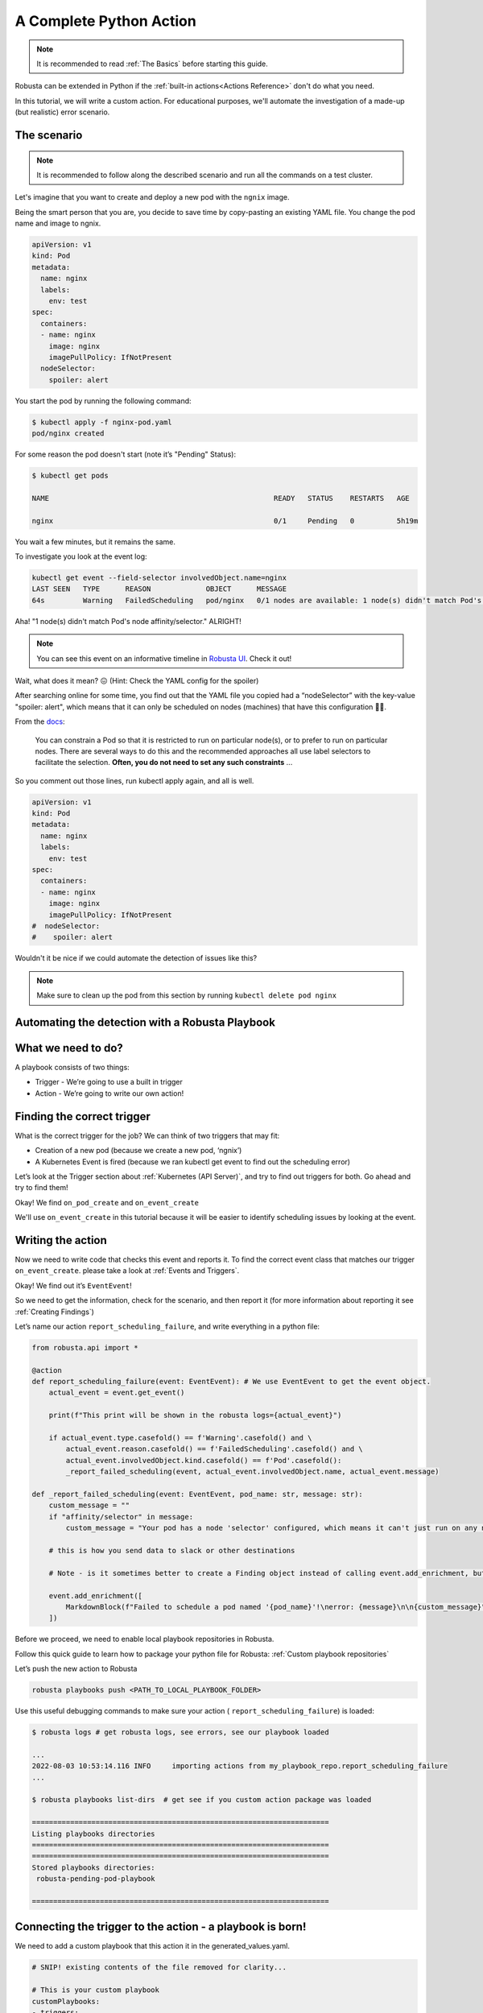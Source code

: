 A Complete Python Action
######################################################

.. note::

    It is recommended to read :ref:`The Basics` before starting this guide.

Robusta can be extended in Python if the :ref:`built-in actions<Actions Reference>` don't do what you need.

In this tutorial, we will write a custom action. For educational purposes, we'll automate the investigation of a made-up (but realistic) error scenario.

The scenario
---------------------------------------

.. note::

    It is recommended to follow along the described scenario and run all the commands on a test cluster.

Let's imagine that you want to create and deploy a new pod with the ``ngnix`` image.

Being the smart person that you are, you decide to save time by copy-pasting an existing YAML file. You change the pod name and image to ngnix.

.. code-block:: yaml

    apiVersion: v1
    kind: Pod
    metadata:
      name: nginx
      labels:
        env: test
    spec:
      containers:
      - name: nginx
        image: nginx
        imagePullPolicy: IfNotPresent
      nodeSelector:
        spoiler: alert

You start the pod by running the following command:

.. code-block:: bash

    $ kubectl apply -f nginx-pod.yaml
    pod/nginx created

For some reason the pod doesn't start (note it’s "Pending" Status):

.. code-block:: bash

    $ kubectl get pods

    NAME                                                     READY   STATUS    RESTARTS   AGE

    nginx                                                    0/1     Pending   0          5h19m

You wait a few minutes, but it remains the same.

To investigate you look at the event log:

.. code-block:: bash

    kubectl get event --field-selector involvedObject.name=nginx
    LAST SEEN   TYPE      REASON             OBJECT      MESSAGE
    64s         Warning   FailedScheduling   pod/nginx   0/1 nodes are available: 1 node(s) didn't match Pod's node affinity/selector.

Aha! "1 node(s) didn't match Pod's node affinity/selector." ALRIGHT!

.. note::
    You can see this event on an informative timeline in `Robusta UI <http://home.robusta.dev/ui?from=docs>`_. Check it out!

Wait, what does it mean? 😖 (Hint: Check the YAML config for the spoiler)

After searching online for some time, you find out that the YAML file you copied had a “nodeSelector” with the key-value "spoiler: alert", which means that it can only be scheduled on nodes (machines) that have this configuration 🤦‍♂️.

From the `docs <https://kubernetes.io/docs/concepts/scheduling-eviction/assign-pod-node/#nodeselector>`_:

.. pull-quote::
    You can constrain a Pod so that it is restricted to run on particular node(s), or to prefer to run on particular nodes. There are several ways to do this and the recommended approaches all use label selectors to facilitate the selection. **Often, you do not need to set any such constraints** ...

So you comment out those lines, run kubectl apply again, and all is well.

.. code-block:: yaml

    apiVersion: v1
    kind: Pod
    metadata:
      name: nginx
      labels:
        env: test
    spec:
      containers:
      - name: nginx
        image: nginx
        imagePullPolicy: IfNotPresent
    #  nodeSelector:
    #    spoiler: alert

Wouldn't it be nice if we could automate the detection of issues like this?

.. note::
    Make sure to clean up the pod from this section by running ``kubectl delete pod nginx``

Automating the detection with a Robusta Playbook
--------------------------------------------------

What we need to do?
---------------------

A playbook consists of two things:

- Trigger - We’re going to use a built in trigger
- Action - We’re going to write our own action!


Finding the correct trigger
------------------------------
What is the correct trigger for the job?
We can think of two triggers that may fit:

- Creation of a new pod (because we create a new pod, ‘ngnix’)
- A Kubernetes Event is fired (because we ran kubectl get event to find out the scheduling error)

Let’s look at the Trigger section about :ref:`Kubernetes (API Server)`, and try to find out triggers for both.
Go ahead and try to find them!

Okay! We find ``on_pod_create`` and ``on_event_create``

We'll use ``on_event_create`` in this tutorial because it will be easier to identify scheduling issues by looking at the event.

Writing the action
--------------------

Now we need to write code that checks this event and reports it. To find the correct event class that matches our trigger ``on_event_create``. please take a look at :ref:`Events and Triggers`.

Okay! We find out it’s ``EventEvent``!

So we need to get the information, check for the scenario, and then report it (for more information about reporting it see :ref:`Creating Findings`)

Let’s name our action ``report_scheduling_failure``, and write everything in a python file:

.. code-block:: python

        from robusta.api import *

        @action
        def report_scheduling_failure(event: EventEvent): # We use EventEvent to get the event object.
            actual_event = event.get_event()

            print(f"This print will be shown in the robusta logs={actual_event}")

            if actual_event.type.casefold() == f'Warning'.casefold() and \
                actual_event.reason.casefold() == f'FailedScheduling'.casefold() and \
                actual_event.involvedObject.kind.casefold() == f'Pod'.casefold():
                _report_failed_scheduling(event, actual_event.involvedObject.name, actual_event.message)

        def _report_failed_scheduling(event: EventEvent, pod_name: str, message: str):
            custom_message = ""
            if "affinity/selector" in message:
                custom_message = "Your pod has a node 'selector' configured, which means it can't just run on any node. For more info, see: https://kubernetes.io/docs/concepts/scheduling-eviction/assign-pod-node/#nodeselector"

            # this is how you send data to slack or other destinations

            # Note - is it sometimes better to create a Finding object instead of calling event.add_enrichment, but this is out of the scope of this tutorial

            event.add_enrichment([
                MarkdownBlock(f"Failed to schedule a pod named '{pod_name}'!\nerror: {message}\n\n{custom_message}"),
            ])

Before we proceed, we need to enable local playbook repositories in Robusta.

Follow this quick guide to learn how to package your python file for Robusta: :ref:`Custom playbook repositories`

Let’s push the new action to Robusta

.. code-block:: bash

    robusta playbooks push <PATH_TO_LOCAL_PLAYBOOK_FOLDER>

Use this useful debugging commands to make sure your action ( ``report_scheduling_failure``) is loaded:

.. code-block:: bash

    $ robusta logs # get robusta logs, see errors, see our playbook loaded

    ...
    2022-08-03 10:53:14.116 INFO     importing actions from my_playbook_repo.report_scheduling_failure
    ...

    $ robusta playbooks list-dirs  # get see if you custom action package was loaded

    ======================================================================
    Listing playbooks directories
    ======================================================================
    ======================================================================
    Stored playbooks directories:
     robusta-pending-pod-playbook

    ======================================================================

Connecting the trigger to the action - a **playbook** is born!
---------------------------------------------------------------

We need to add a custom playbook that this action it in the generated_values.yaml.

.. code-block:: yaml

    # SNIP! existing contents of the file removed for clarity...

    # This is your custom playbook
    customPlaybooks:
    - triggers:
      - on_event_create: {}
      actions:
      - report_scheduling_failure: {}

    # This enables loading custom playbooks
    playbooksPersistentVolume: true

Time to update Robusta’s config with the new generated_config.yaml:

.. code-block:: bash

    helm upgrade robusta robusta/robusta --values=generated_values.yaml

After a minute or two Robusta will be ready. Let's run this command to see that the new playbook is loaded:

.. code-block:: bash

    $ robusta logs # get robusta logs, see no errors
    ...
    ...
    $ robusta playbooks list # see all the playbooks. Run it after a few minutes
    ...
    --------------------------------------
    triggers:
    - on_event_create: {}

    actions:
    - report_scheduling_failure: {}

    --------------------------------------
    ...

Great!

.. note::
    If you haven't already, make sure to clean up the pod from the last section by running ``kubectl delete pod nginx``


Now for the final check, let's deploy the mis-configured pod again:

.. code-block:: yaml

    apiVersion: v1
    kind: Pod
    metadata:
      name: nginx
      labels:
        env: test
    spec:
      containers:
      - name: nginx
        image: nginx
        imagePullPolicy: IfNotPresent
      nodeSelector:
        spoiler: alert

And start the pod by running the following command:

.. code-block:: bash

    $ kubectl apply -f nginx-pod.yaml
    pod/nginx created

Now, Check out the Slack channel (sink), for example:

.. admonition:: Example Slack Message

    .. image:: /images/example_report_scheduling_failure.png

Cleaning up
--------------

.. code-block:: bash

    kubectl delete pod nginx # delete the pod
    robusta playbooks delete <PLAYBOOK_FOLDER> # remove the playbook we just added from Robusta

    # Remove "customPlaybooks" and "playbooksPersistentVolume" from you config, and then run helm upgrade
    helm upgrade robusta robusta/robusta --values=generated_values.yaml


Summary
-------------------------------------

We learned how to solve a real problem (pod not scheduling) only once and have Robusta automate it in the future for all our happy co-workers (and future us) to enjoy.

This example of an unschedulable pod is actually covered by Robusta out of the box (if you enable the builtin Prometheus stack) but you can see how easy it is to track any error you like and send it to a notifications system with extra data.
